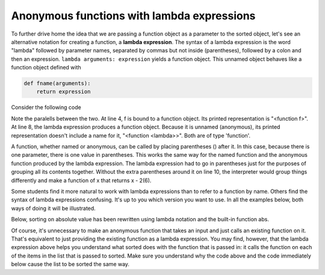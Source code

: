 ..  Copyright (C)  Brad Miller, David Ranum, Jeffrey Elkner, Peter Wentworth, Allen B. Downey, Chris
    Meyers, and Dario Mitchell.  Permission is granted to copy, distribute
    and/or modify this document under the terms of the GNU Free Documentation
    License, Version 1.3 or any later version published by the Free Software
    Foundation; with Invariant Sections being Forward, Prefaces, and
    Contributor List, no Front-Cover Texts, and no Back-Cover Texts.  A copy of
    the license is included in the section entitled "GNU Free Documentation
    License".

Anonymous functions with lambda expressions
-------------------------------------------

To further drive home the idea that we are passing a function object as a parameter
to the sorted object, let's see an alternative notation for creating a function,
a **lambda expression**. The syntax of a lambda expression is the word "lambda" followed
by parameter names, separated by commas but not inside (parentheses), followed 
by a colon and then an expression. ``lambda arguments: expression`` yields a function object. 
This unnamed object behaves like a function object defined with  

.. sourcecode:: python

    def fname(arguments):
        return expression
        
Consider the following code

.. activecode:: sort_7

    def f(x):
        return x - 1
    
    print f
    print type(f)
    print f(3)
    
    print lambda x: x-2
    print type(lambda x: x-2)
    print (lambda x: x-2)(6)
    
Note the paralells between the two. At line 4, f is bound to a function object. Its printed representation
is "<function f>". At line 8, the lambda expression produces a function object. Because it is
unnamed (anonymous), its printed representation doesn't include a name for it, "<function <lambda>>". Both are of type
'function'.

A function, whether named or anonymous, can be called by placing parentheses () after it.
In this case, because there is one parameter, there is one value in parentheses. This
works the same way for the named function and the anonymous function produced by the lambda
expression. The lambda expression had to go in parentheses just for the purposes
of grouping all its contents together. Without the extra parentheses around it on line 10, 
the interpreter would group things differently and make a function of x that returns x - 2(6).

Some students find it more natural to work with lambda expressions than to refer to a function
by name. Others find the syntax of lambda expressions confusing. It's up to you
which version you want to use. In all the examples below, both ways of doing it will
be illustrated.

Below, sorting on absolute value has been rewritten using lambda notation and the built-in function abs.

.. activecode:: sort_8

    L1 = [1, 7, 4, -2, 3]
    
    print "About to call sorted"
    L2 = sorted(L1, key=lambda x: abs(x))
    print "Finished execution of sorted"
    print L2

Of course, it's unnecessary to make an anonymous function that takes an input and just calls an existing function on it. That's equivalent to just providing the existing function as a lambda expression. You may find, however, that the lambda expression above helps you understand what sorted does with the function that is passed in: it calls the function on each of the items in the list that is passed to sorted. Make sure you understand why the code above and the code immediately below cause the list to be sorted the same way. 

.. activecode:: sort_8a  

    L1 = [1, 7, 4, -2, 3]
    
    print "About to call sorted"
    L2 = sorted(L1, key=abs)
    print "Finished execution of sorted"
    print L2


.. mchoice:: test_questionsort_1
   :answer_a: descending order, from 7 down to -2
   :answer_b: ascending order, from -2 up to 7
   :answer_c: the original order of L1
   :feedback_a: 7 is decorated with -7, so it is first; -2 is decorated with 2, so it is last 
   :feedback_b: -x produces the negative of x
   :feedback_c: sorted changes the order
   :correct: a
   :spacedrepetition: True

   Describe what the sort order will be for this.
   
   .. code-block:: python 

    L1 = [1, 7, 4, -2, 3]
     
    print sorted(L1, key = lambda x: -x)

.. mchoice:: test_questionsort_2
   :answer_a: descending order, from 7 down to -2
   :answer_b: ascending order, from -2 up to 7
   :answer_c: the original order of L1
   :feedback_a: The True value for the reverse parameter says to reverse the order.
   :feedback_b: The True value for the reverse parameter says to reverse the order.
   :feedback_c: sorted changes the order.
   :correct: b
   :spacedrepetition: True
   
   Describe what the sort order will be for this.
   
   .. code-block:: python 

    L1 = [1, 7, 4, -2, 3]
     
    print sorted(L1, key = lambda x: -x, reverse = True)

